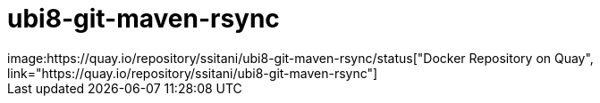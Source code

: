 # ubi8-git-maven-rsync
image:https://quay.io/repository/ssitani/ubi8-git-maven-rsync/status["Docker Repository on Quay", link="https://quay.io/repository/ssitani/ubi8-git-maven-rsync"]

